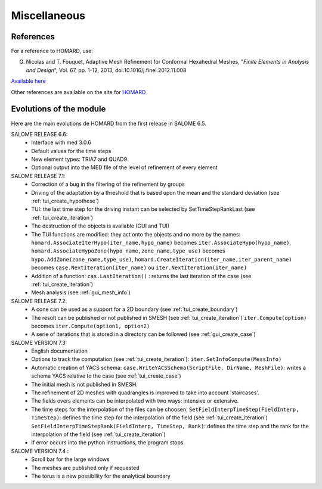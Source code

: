 .. _divers:

Miscellaneous
#############

References
**********
.. index:: single: reference

For a reference to HOMARD, use:

G. Nicolas and T. Fouquet, Adaptive Mesh Refinement for Conformal Hexahedral Meshes, "*Finite Elements in Analysis and Design*", Vol. 67, pp. 1-12, 2013, doi:10.1016/j.finel.2012.11.008

`Available here <http://dx.doi.org/10.1016/j.finel.2012.11.008>`_

Other references are available on the site for `HOMARD <http://www.code-aster.org/outils/homard/en/divers.html>`_

Evolutions of the module
************************
.. index:: single: evolution

Here are the main evolutions de HOMARD from the first release in SALOME 6.5.

SALOME RELEASE 6.6:
    - Interface with med 3.0.6
    - Default values for the time steps
    - New element types: TRIA7 and QUAD9
    - Optional output into the MED file of the level of refinement of every element

SALOME RELEASE 7.1:
    - Correction of a bug in the filtering of the refinement by groups
    - Driving of the adaptation by a threshold that is based upon the mean and the standard deviation (see :ref:`tui_create_hypothese`)
    - TUI: the last time step for the driving instant can be selected by SetTimeStepRankLast (see :ref:`tui_create_iteration`)
    - The destruction of the objects is available (GUI and TUI)
    - The TUI functions are modified: they act onto the objects and no more by the names:
      ``homard.AssociateIterHypo(iter_name,hypo_name)`` becomes ``iter.AssociateHypo(hypo_name)``, ``homard.AssociateHypoZone(hypo_name,zone_name,type_use)`` becomes ``hypo.AddZone(zone_name,type_use)``, ``homard.CreateIteration(iter_name,iter_parent_name)`` becomes ``case.NextIteration(iter_name)`` ou ``iter.NextIteration(iter_name)``
    - Addition of a function:
      ``cas.LastIteration()`` : returns the last iteration of the case (see :ref:`tui_create_iteration`)
    - Mesh analysis (see :ref:`gui_mesh_info`)

SALOME RELEASE 7.2:
    - A cone can be used as a support for a 2D boundary (see :ref:`tui_create_boundary`)
    - The result can be published or not published in SMESH (see :ref:`tui_create_iteration`)
      ``iter.Compute(option)`` becomes ``iter.Compute(option1, option2)``
    - A serie of iterations that is stored in a directory can be followed (see :ref:`gui_create_case`)

SALOME VERSION 7.3:
    - English documentation
    - Options to track the computation (see :ref:`tui_create_iteration`): ``iter.SetInfoCompute(MessInfo)``
    - Automatic creation of YACS schema:
      ``case.WriteYACSSchema(ScriptFile, DirName, MeshFile)``: writes a schema YACS relative to the case (see :ref:`tui_create_case`)
    - The initial mesh is not published in SMESH.
    - The refinement of 2D meshes with quadrangles is improved to take into account 'staircases'.
    - The fields overs elements can be interpolated with two ways: intensive or extensive.
    - The time steps for the interpolation of the files can be choosen:
      ``SetFieldInterpTimeStep(FieldInterp, TimeStep)``: defines the time step for the interpolation of the field (see :ref:`tui_create_iteration`)
      ``SetFieldInterpTimeStepRank(FieldInterp, TimeStep, Rank)``: defines the time step and the rank for the interpolation of the field (see :ref:`tui_create_iteration`)
    - If error occurs into the python instructions, the program stops.

SALOME VERSION 7.4 :
    - Scroll bar for the large windows
    - The meshes are published only if requested
    - The torus is a new possibility for the analytical boundary
